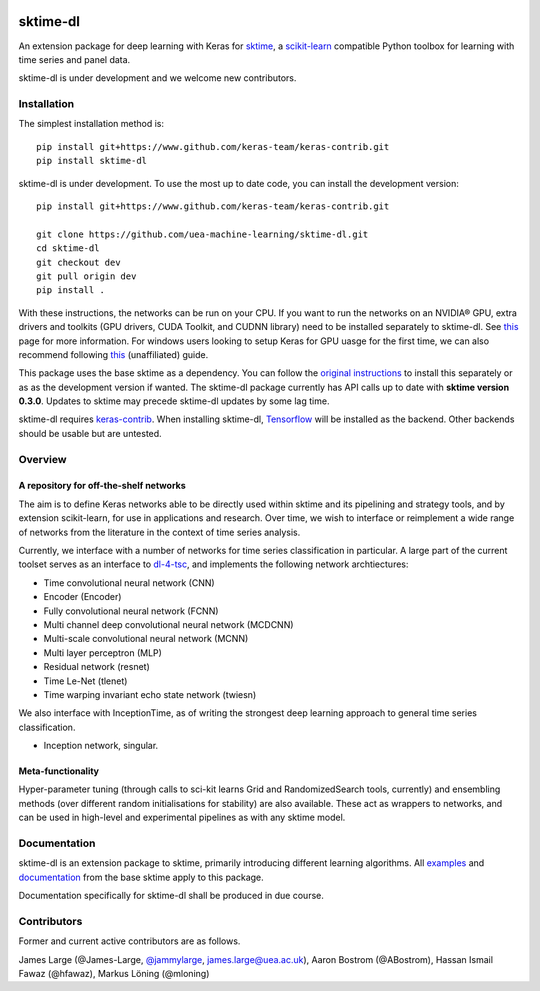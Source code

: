 .. image:: https://travis-ci.com/uea-machine-learning/sktime-dl.svg?branch=master
    :target: https://travis-ci.com/uea-machine-learning/sktime-dl
.. image:: https://badge.fury.io/py/sktime-dl.svg
    :target: https://badge.fury.io/py/sktime-dl
.. image:: https://badges.gitter.im/sktime/community.svg
    :target: https://gitter.im/sktime/community?utm_source=badge&utm_medium=badge&utm_campaign=pr-badge


sktime-dl
=========
An extension package for deep learning with Keras for `sktime <https://github.com/alan-turing-institute/sktime>`__, a `scikit-learn <https://github.com/scikit-learn/scikit-learn>`__ compatible Python toolbox for learning with time series and panel data. 

sktime-dl is under development and we welcome new contributors.

Installation
------------

The simplest installation method is:
::

	pip install git+https://www.github.com/keras-team/keras-contrib.git
	pip install sktime-dl
	
sktime-dl is under development. To use the most up to date code, you can install the development version: 
::

	pip install git+https://www.github.com/keras-team/keras-contrib.git
	
	git clone https://github.com/uea-machine-learning/sktime-dl.git
	cd sktime-dl
	git checkout dev
	git pull origin dev
	pip install . 
	
With these instructions, the networks can be run on your CPU. If you want to run the networks on an NVIDIA® GPU, extra drivers and toolkits (GPU drivers, CUDA Toolkit, and CUDNN library) need to be installed separately to sktime-dl. See `this <https://www.tensorflow.org/install/gpu>`__ page for more information. For windows users looking to setup Keras for GPU uasge for the first time, we can also recommend following `this <https://github.com/antoniosehk/keras-tensorflow-windows-installation>`__ (unaffiliated) guide.
	
This package uses the base sktime as a dependency. You can follow the `original instructions <https://alan-turing-institute.github.io/sktime/installation.html>`__ to install this separately or as as the development version if wanted. The sktime-dl package currently has API calls up to date with **sktime version 0.3.0**. Updates to sktime may precede sktime-dl updates by some lag time.

sktime-dl requires `keras-contrib <https://github.com/keras-team/keras-contrib>`__. When installing sktime-dl, `Tensorflow <https://www.tensorflow.org/install/>`__ will be installed as the backend. Other backends should be usable but are untested. 
	

Overview
--------

A repository for off-the-shelf networks
~~~~~~~~~~~~~~~~~~~~~~~~~~~~~~~~~~~~~~~

The aim is to define Keras networks able to be directly used within sktime and its pipelining and strategy tools, and by extension scikit-learn, for use in applications and research. Over time, we wish to interface or reimplement a wide range of networks from the literature in the context of time series analysis.

Currently, we interface with a number of networks for time series classification in particular. A large part of the current toolset serves as an interface to `dl-4-tsc <https://github.com/hfawaz/dl-4-tsc>`__, and implements the following network archtiectures: 

- Time convolutional neural network (CNN)
- Encoder (Encoder)
- Fully convolutional neural network (FCNN)
- Multi channel deep convolutional neural network (MCDCNN)
- Multi-scale convolutional neural network (MCNN)
- Multi layer perceptron (MLP)
- Residual network (resnet)
- Time Le-Net (tlenet)
- Time warping invariant echo state network (twiesn)

We also interface with InceptionTime, as of writing the strongest deep learning approach to general time series classification.

- Inception network, singular. 

Meta-functionality
~~~~~~~~~~~~~~~~~~

Hyper-parameter tuning (through calls to sci-kit learns Grid and RandomizedSearch tools, currently) and ensembling methods (over different random initialisations for stability) are also available. These act as wrappers to networks, and can be used in high-level and experimental pipelines as with any sktime model. 

Documentation
-------------

sktime-dl is an extension package to sktime, primarily introducing different learning algorithms. All `examples <https://github.com/alan-turing-institute/sktime/tree/master/examples>`__ and `documentation <https://alan-turing-institute.github.io/sktime/>`__ from the base sktime apply to this package. 

Documentation specifically for sktime-dl shall be produced in due course.

Contributors
------------
Former and current active contributors are as follows.

James Large (@James-Large, `@jammylarge <https://twitter.com/jammylarge>`__, james.large@uea.ac.uk), Aaron Bostrom (@ABostrom), Hassan Ismail Fawaz (@hfawaz), Markus Löning (@mloning)
